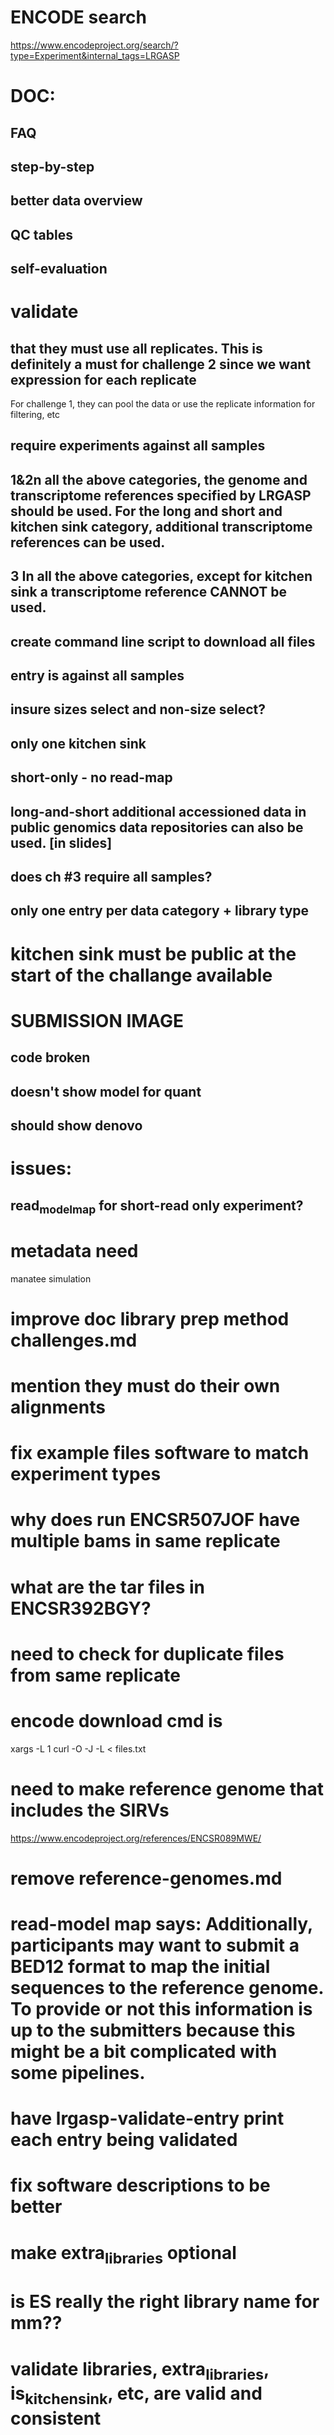 * ENCODE search
https://www.encodeproject.org/search/?type=Experiment&internal_tags=LRGASP
* DOC:
** FAQ
** step-by-step
** better data overview
** QC tables
** self-evaluation
* validate
**  that they must use all replicates. This is definitely a must for challenge 2 since we want expression for each replicate
For challenge 1, they can pool the data or use the replicate information for
filtering, etc
** require experiments against all samples
** 1&2n all the above categories, the genome and transcriptome references specified by LRGASP should be used. For the long and short and kitchen sink category, additional transcriptome references can be used.
** 3 In all the above categories, except for kitchen sink a transcriptome reference CANNOT be used.
** create command line script to download all files
** entry is against all samples
** insure sizes select and non-size select?
** only one kitchen sink
** short-only - no read-map
** long-and-short additional accessioned data in public genomics data repositories can also be used. [in slides]

** does ch #3 require all samples?
** only one entry per data category + library type
* kitchen sink must be public at the start of the challange available
* SUBMISSION IMAGE
** code broken
** doesn't show model for quant
** should show denovo
* issues:
** read_model_map for short-read only experiment?
* metadata need
manatee
simulation
* improve doc library prep method challenges.md
* mention they must do their own alignments
* fix example files software to match experiment types
* why does run ENCSR507JOF have multiple bams in same replicate
* what are the tar files in ENCSR392BGY?
* need to check for duplicate files from same replicate
* encode download cmd is
xargs -L 1 curl -O -J -L < files.txt
* need to make reference genome that includes the SIRVs
https://www.encodeproject.org/references/ENCSR089MWE/
* remove reference-genomes.md
* read-model map says: Additionally, participants may want to submit a BED12 format to map the initial sequences to the reference genome. To provide or not this information is up to the submitters because this might be a bit complicated with some pipelines.

* have lrgasp-validate-entry print each entry being validated
* fix software descriptions to be better
* make extra_libraries optional
* is ES really the right library name for mm??
* validate libraries, extra_libraries, is_kitchen_sink, etc, are valid and consistent
* https://docs.google.com/presentation/d/1RxmZPd8UgWgm3F-0BquP7NmhxE3zYB5lJ_u6XKgbFME/edit#slide=id.p
* require protocol description??
* add assembly
* doc that file paths are relative
* add additional file types
* should expression matrix have transcript_id instead of ID?
* require included model_gtf in quant.
* check experiment_type is deduced from challange id
challange_id can be obtained from entry_id (add to experiment)
** validate same type of experiments
* update refgenomes doc
